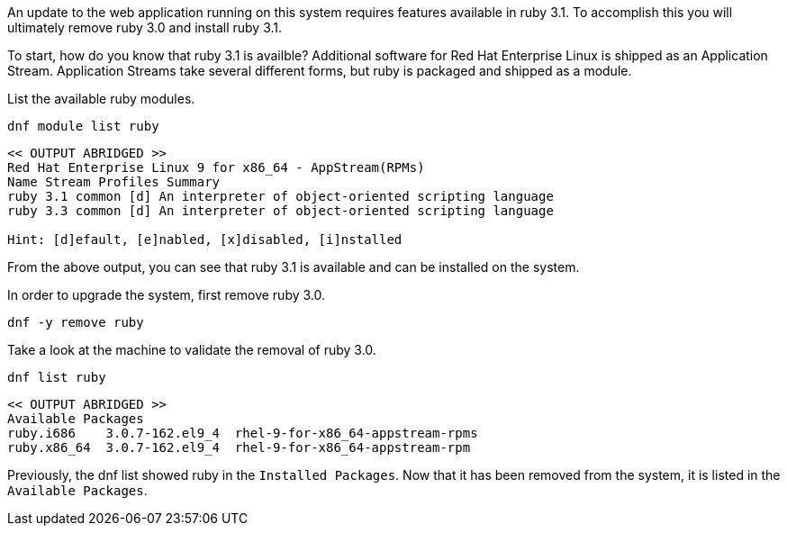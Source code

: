 An update to the web application running on this system requires
features available in ruby 3.1. To accomplish this you will ultimately
remove ruby 3.0 and install ruby 3.1.

To start, how do you know that ruby 3.1 is availble? Additional software
for Red Hat Enterprise Linux is shipped as an Application Stream.
Application Streams take several different forms, but ruby is packaged
and shipped as a module.

List the available ruby modules.

[source,bash,subs="+macros,+attributes",role=execute]
----
dnf module list ruby
----

[source,text]
----
<< OUTPUT ABRIDGED >>
Red Hat Enterprise Linux 9 for x86_64 - AppStream(RPMs)
Name Stream Profiles Summary
ruby 3.1 common [d] An interpreter of object-oriented scripting language
ruby 3.3 common [d] An interpreter of object-oriented scripting language

Hint: [d]efault, [e]nabled, [x]disabled, [i]nstalled
----

From the above output, you can see that ruby 3.1 is available and can be installed on the system.

In order to upgrade the system, first remove ruby 3.0.

[source,bash,subs="+macros,+attributes",role=execute]
----
dnf -y remove ruby
----

Take a look at the machine to validate the removal of ruby 3.0.

[source,bash,subs="+macros,+attributes",role=execute]
----
dnf list ruby
----

[source,text]
----
<< OUTPUT ABRIDGED >>
Available Packages
ruby.i686    3.0.7-162.el9_4  rhel-9-for-x86_64-appstream-rpms
ruby.x86_64  3.0.7-162.el9_4  rhel-9-for-x86_64-appstream-rpm
----

Previously, the dnf list showed ruby in the `+Installed Packages+`. Now
that it has been removed from the system, it is listed in the
`+Available Packages+`.
